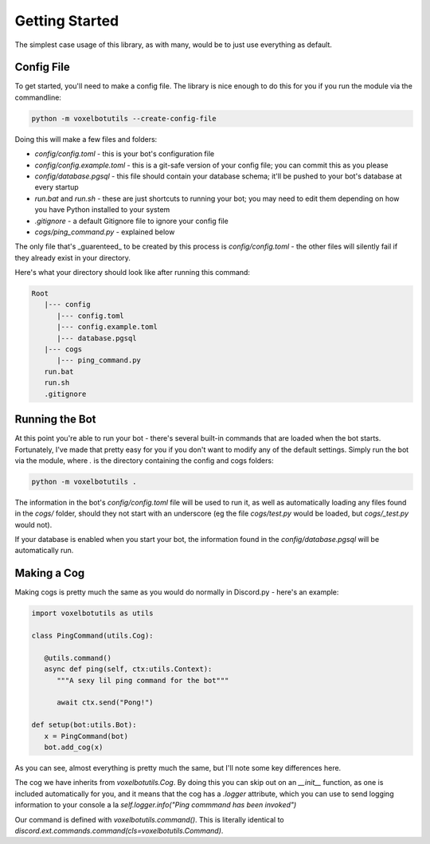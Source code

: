 Getting Started
===========================================

The simplest case usage of this library, as with many, would be to just use everything as default.

Config File
-------------------------------------

To get started, you'll need to make a config file. The library is nice enough to do this for you if you run the module via the commandline:

.. code-block:: bash

    python -m voxelbotutils --create-config-file

Doing this will make a few files and folders:

* `config/config.toml` - this is your bot's configuration file
* `config/config.example.toml` - this is a git-safe version of your config file; you can commit this as you please
* `config/database.pgsql` - this file should contain your database schema; it'll be pushed to your bot's database at every startup
* `run.bat` and `run.sh` - these are just shortcuts to running your bot; you may need to edit them depending on how you have Python installed to your system
* `.gitignore` - a default Gitignore file to ignore your config file
* `cogs/ping_command.py` - explained below

The only file that's _guarenteed_ to be created by this process is `config/config.toml` - the other files will silently fail if they already exist in your directory.

Here's what your directory should look like after running this command:

.. code-block:: none

   Root
      |--- config
         |--- config.toml
         |--- config.example.toml
         |--- database.pgsql
      |--- cogs
         |--- ping_command.py
      run.bat
      run.sh
      .gitignore

Running the Bot
---------------------------------------

At this point you're able to run your bot - there's several built-in commands that are loaded when the bot starts. Fortunately, I've made that pretty easy for you if you don't want to modify any of the default settings. Simply run the bot via the module, where `.` is the directory containing the config and cogs folders:

.. code-block:: bash

   python -m voxelbotutils .

The information in the bot's `config/config.toml` file will be used to run it, as well as automatically loading any files found in the `cogs/` folder, should they not start with an underscore (eg the file `cogs/test.py` would be loaded, but `cogs/_test.py` would not).

If your database is enabled when you start your bot, the information found in the `config/database.pgsql` will be automatically run.

Making a Cog
--------------------------------------

Making cogs is pretty much the same as you would do normally in Discord.py - here's an example:

.. code-block:: python

   import voxelbotutils as utils

   class PingCommand(utils.Cog):

      @utils.command()
      async def ping(self, ctx:utils.Context):
         """A sexy lil ping command for the bot"""

         await ctx.send("Pong!")

   def setup(bot:utils.Bot):
      x = PingCommand(bot)
      bot.add_cog(x)

As you can see, almost everything is pretty much the same, but I'll note some key differences here.

The cog we have inherits from `voxelbotutils.Cog`. By doing this you can skip out on an `__init__` function, as one is included automatically for you, and it means that the cog has a `.logger` attribute, which you can use to send logging information to your console a la `self.logger.info("Ping commmand has been invoked")`

Our command is defined with `voxelbotutils.command()`. This is literally identical to `discord.ext.commands.command(cls=voxelbotutils.Command)`.
